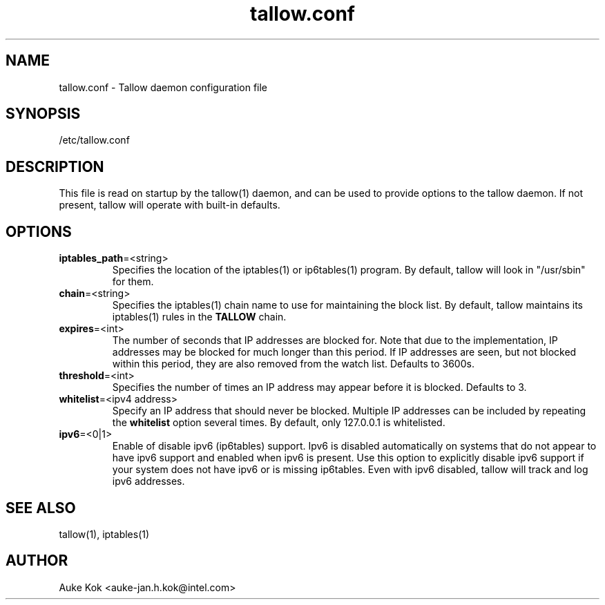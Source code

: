 .TH tallow.conf 5 "31 October 2012" ".5" "The tallow configuration file"
.SH NAME
tallow.conf \- Tallow daemon configuration file
.SH SYNOPSIS
/etc/tallow.conf
.SH DESCRIPTION
This file is read on startup by the tallow(1) daemon, and can
be used to provide options to the tallow daemon. If not present,
tallow will operate with built-in defaults.
.SH OPTIONS
.TP
\fBiptables_path\fR=\<string\>
Specifies the location of the iptables(1) or ip6tables(1)  program.
By default, tallow will look in "/usr/sbin" for them.
.TP
\fBchain\fR=\<string\>
Specifies the iptables(1) chain name to use for maintaining the
block list. By default, tallow maintains its iptables(1) rules
in the \fBTALLOW\fR chain.
.TP
\fBexpires\fR=\<int\>
The number of seconds that IP addresses are blocked for. Note that
due to the implementation, IP addresses may be blocked for much
longer than this period. If IP addresses are seen, but not
blocked within this period, they are also removed from the
watch list. Defaults to 3600s.
.TP
\fBthreshold\fR=\<int\>
Specifies the number of times an IP address may appear before it
is blocked. Defaults to 3.
.TP
\fBwhitelist\fR=\<ipv4 address\>
Specify an IP address that should never be blocked. Multiple IP
addresses can be included by repeating the \fBwhitelist\fR
option several times. By default, only 127.0.0.1 is whitelisted.
.TP
\fBipv6\fR=\<0|1\>
Enable of disable ipv6 (ip6tables) support. Ipv6 is disabled
automatically on systems that do not appear to have ipv6 support
and enabled when ipv6 is present. Use this option to explicitly
disable ipv6 support if your system does not have ipv6 or is
missing ip6tables. Even with ipv6 disabled, tallow will track
and log ipv6 addresses.
.SH SEE ALSO
tallow(1), iptables(1)
.SH AUTHOR
Auke Kok <auke-jan.h.kok@intel.com>
